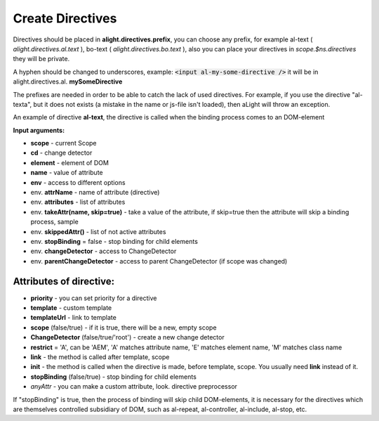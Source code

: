 Create Directives
==================================

Directives should be placed in **alight.directives.prefix**, you can choose any prefix, for example al-text ( *alight.directives.al.text* ), bo-text ( *alight.directives.bo.text* ), also you can place your directives in *scope.$ns.directives* they will be private.

A hyphen should be changed to underscores, example: :code:`<input al-my-some-directive />` it will be in alight.directives.al. **mySomeDirective**

The prefixes are needed in order to be able to catch the lack of used directives. For example, if you use the directive "al-texta", but it does not exists (a mistake in the name or js-file isn't loaded), then aLight will throw an exception.

An example of directive **al-text**, the directive is called when the binding process comes to an DOM-element

.. code-block:: javascript
   :caption: Example of directive al-text

    alight.directives.al.text = function(scope, element, expression, env) {
        // Track the given expression
        scope.$watch(expression, function(value) {
            // set a text to the DOM-element
            $(element).text(value)
        });
    };

**Input arguments:**

* **scope** - current Scope
* **cd** - change detector
* **element** - element of DOM
* **name** - value of attribute
* **env** - access to different options

* env. **attrName** - name of attribute (directive)
* env. **attributes** - list of attributes
* env. **takeAttr(name, skip=true)** - take a value of the attribute, if skip=true then the attribute will skip a binding process, sample
* env. **skippedAttr()** - list of not active attributes
* env. **stopBinding** = false - stop binding for child elements
* env. **changeDetector** - access to ChangeDetector
* env. **parentChangeDetector** - access to parent ChangeDetector (if scope was changed)


Attributes of directive:
------------------------

* **priority** - you can set priority for a directive
* **template** - custom template
* **templateUrl** - link to template
* **scope** (false/true) - if it is true, there will be a new, empty scope
* **ChangeDetector** (false/true/'root') - create a new change detector
* **restrict** = 'A', can be 'AEM', 'A' matches attribute name, 'E' matches element name, 'M' matches class name
* **link** - the method is called after template, scope
* **init** - the method is called when the directive is made, before template, scope. You usually need **link** instead of it.
* **stopBinding** (false/true) - stop binding for child elements
* *anyAttr* - you can make a custom attribute, look. directive preprocessor

.. code-block:: javascript
   :caption: Directives with attributes

    alight.directives.al.stop = {
        priority: -10,
        template: '<b></b>',
        stopBinding: true,
        link: function(scope, element, name, env) {
        }
    };

If "stopBinding" is true, then the process of binding will skip child DOM-elements, it is necessary for the directives which are themselves controlled subsidiary of DOM, such as al-repeat, al-controller, al-include, al-stop, etc.

.. raw:: html
   :file: discus.html
